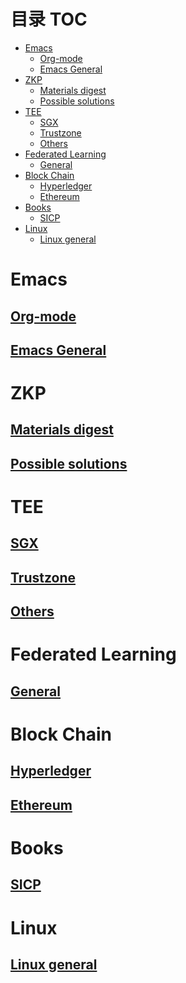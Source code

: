 * 目录                                                                  :TOC:
- [[#emacs][Emacs]]
  - [[#org-mode][Org-mode]]
  - [[#emacs-general][Emacs General]]
- [[#zkp][ZKP]]
  - [[#materials-digest][Materials digest]]
  - [[#possible-solutions][Possible solutions]]
- [[#tee][TEE]]
  - [[#sgx][SGX]]
  - [[#trustzone][Trustzone]]
  - [[#others][Others]]
- [[#federated-learning][Federated Learning]]
  - [[#general][General]]
- [[#block-chain][Block Chain]]
  - [[#hyperledger][Hyperledger]]
  - [[#ethereum][Ethereum]]
- [[#books][Books]]
  - [[#sicp][SICP]]
- [[#linux][Linux]]
  - [[#linux-general][Linux general]]

* Emacs
** [[file:org_tips.org][Org-mode]]
** [[file:emacs_general.org][Emacs General]]

* ZKP
** [[file:zkp.org][Materials digest]]
** [[file:zkp_solutions.org][Possible solutions]]

* TEE
** [[file:sgx.org][SGX]]
** [[file:trustzone.org][Trustzone]]
** [[file:other_tee.org][Others]]

* Federated Learning
** [[file:fl_general.ora][General]]

* Block Chain
** [[file:hyperledger.org][Hyperledger]]
** [[file:ethereum.org][Ethereum]]

* Books
** [[file:sicp.org][SICP]]

* Linux
** [[file:linux_general.org][Linux general]]
